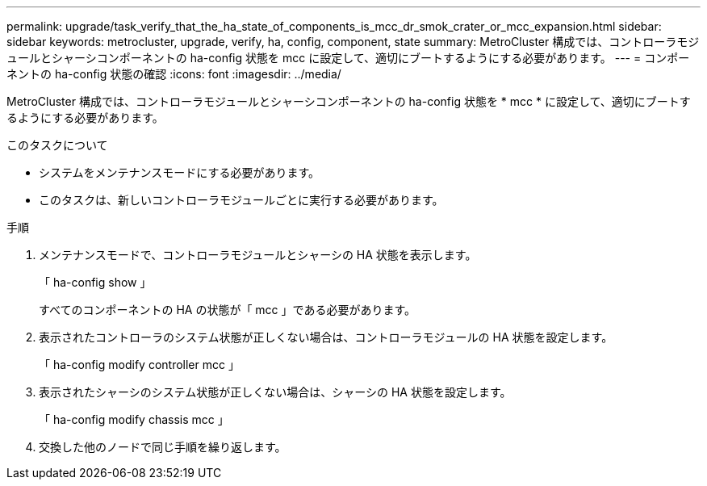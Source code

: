 ---
permalink: upgrade/task_verify_that_the_ha_state_of_components_is_mcc_dr_smok_crater_or_mcc_expansion.html 
sidebar: sidebar 
keywords: metrocluster, upgrade, verify, ha, config, component, state 
summary: MetroCluster 構成では、コントローラモジュールとシャーシコンポーネントの ha-config 状態を mcc に設定して、適切にブートするようにする必要があります。 
---
= コンポーネントの ha-config 状態の確認
:icons: font
:imagesdir: ../media/


[role="lead"]
MetroCluster 構成では、コントローラモジュールとシャーシコンポーネントの ha-config 状態を * mcc * に設定して、適切にブートするようにする必要があります。

.このタスクについて
* システムをメンテナンスモードにする必要があります。
* このタスクは、新しいコントローラモジュールごとに実行する必要があります。


.手順
. メンテナンスモードで、コントローラモジュールとシャーシの HA 状態を表示します。
+
「 ha-config show 」

+
すべてのコンポーネントの HA の状態が「 mcc 」である必要があります。

. 表示されたコントローラのシステム状態が正しくない場合は、コントローラモジュールの HA 状態を設定します。
+
「 ha-config modify controller mcc 」

. 表示されたシャーシのシステム状態が正しくない場合は、シャーシの HA 状態を設定します。
+
「 ha-config modify chassis mcc 」

. 交換した他のノードで同じ手順を繰り返します。

